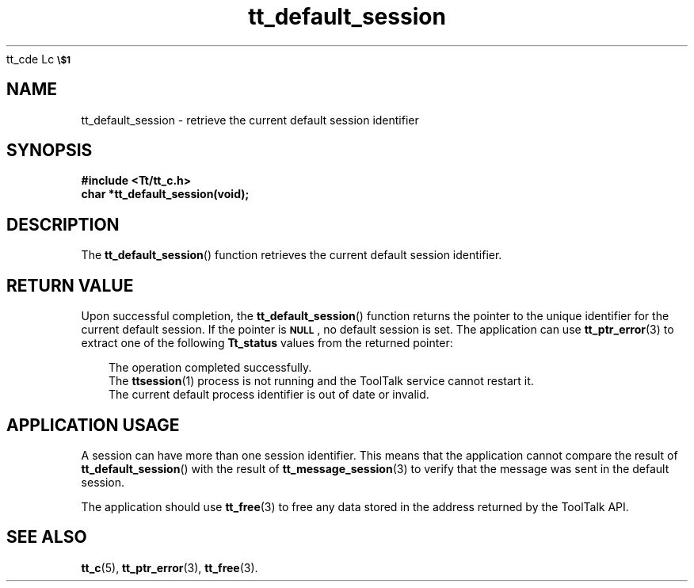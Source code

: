 tt_cde Lc
.\" version of .LI that emboldens its argument
.TP \\n()Jn
\s-1\f3\\$1\f1\s+1
..
.TH tt_default_session 3 "1 March 1996" "ToolTalk 1.3" "ToolTalk Functions"
.BH "1 March 1996"
.\" CDE Common Source Format, Version 1.0.0
.\" (c) Copyright 1993, 1994 Hewlett-Packard Company
.\" (c) Copyright 1993, 1994 International Business Machines Corp.
.\" (c) Copyright 1993, 1994 Sun Microsystems, Inc.
.\" (c) Copyright 1993, 1994 Novell, Inc.
.IX "tt_default_session" "" "tt_default_session(3)" ""
.SH NAME
tt_default_session \- retrieve the current default session identifier
.SH SYNOPSIS
.ft 3
.nf
#include <Tt/tt_c.h>
.sp 0.5v
.ta \w'char *tt_default_session('u
char *tt_default_session(void);
.PP
.fi
.SH DESCRIPTION
The
.BR tt_default_session (\|)
function
retrieves the current default session identifier.
.PP
.SH "RETURN VALUE"
Upon successful completion, the
.BR tt_default_session (\|)
function returns the pointer to the unique identifier for the
current default session.
If the pointer is
.BR \s-1NULL\s+1 ,
no default session is set.
The application can use
.BR tt_ptr_error (3)
to extract one of the following
.B Tt_status
values from the returned pointer:
.PP
.RS 3
.nr )J 8
.Lc TT_OK
The operation completed successfully.
.Lc TT_ERR_NOMP
.br
The
.BR ttsession (1)
process is not running and the ToolTalk service cannot restart it.
.Lc TT_ERR_PROCID
.br
The current default process identifier is out of date or invalid.
.PP
.RE
.nr )J 0
.SH "APPLICATION USAGE"
A session can have more than one session identifier.
This means that the application
cannot compare the result of
.BR tt_default_session (\|)
with the result of
.BR tt_message_session (3)
to verify that the message was sent in the default session.
.PP
The application should use
.BR tt_free (3)
to free any data stored in the address returned by the
ToolTalk API.
.SH "SEE ALSO"
.na
.BR tt_c (5),
.BR tt_ptr_error (3),
.BR tt_free (3).
